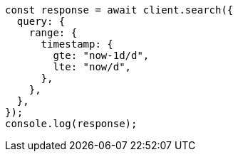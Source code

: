 // This file is autogenerated, DO NOT EDIT
// Use `node scripts/generate-docs-examples.js` to generate the docs examples

[source, js]
----
const response = await client.search({
  query: {
    range: {
      timestamp: {
        gte: "now-1d/d",
        lte: "now/d",
      },
    },
  },
});
console.log(response);
----
